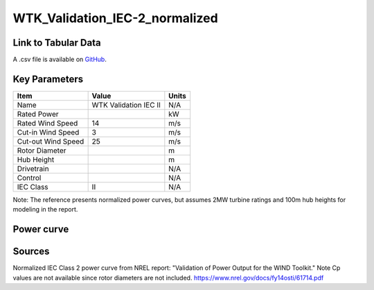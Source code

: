WTK_Validation_IEC-2_normalized
===============================

====================
Link to Tabular Data
====================

A .csv file is available on `GitHub <https://github.com/NREL/turbine-models/blob/master/Onshore/WTK_Validation_IEC-2_normalized.csv>`_.

==============
Key Parameters
==============

+------------------------+-------------------------+----------------+
| Item                   | Value                   | Units          |
+========================+=========================+================+
| Name                   | WTK Validation IEC II   | N/A            |
+------------------------+-------------------------+----------------+
| Rated Power            |                         | kW             |
+------------------------+-------------------------+----------------+
| Rated Wind Speed       | 14                      | m/s            |
+------------------------+-------------------------+----------------+
| Cut-in Wind Speed      | 3                       | m/s            |
+------------------------+-------------------------+----------------+
| Cut-out Wind Speed     | 25                      | m/s            |
+------------------------+-------------------------+----------------+
| Rotor Diameter         |                         | m              |
+------------------------+-------------------------+----------------+
| Hub Height             |                         | m              |
+------------------------+-------------------------+----------------+
| Drivetrain             |                         | N/A            |
+------------------------+-------------------------+----------------+
| Control                |                         | N/A            |
+------------------------+-------------------------+----------------+
| IEC Class              | II                      | N/A            |
+------------------------+-------------------------+----------------+

Note: The reference presents normalized power curves, but assumes 2MW turbine ratings and 100m hub heights for modeling in the report.

===========
Power curve
===========

.. image:: C:\\Users\\pduffy\\Documents\\Projects\\Turbines\\wind-turbine-archive-dev\\docs\\source\\images\\WTK_Validation_IEC-2_normalized_Power.png
  :width: 800

=======
Sources
=======

Normalized IEC Class 2 power curve from NREL report: "Validation of Power Output for the WIND Toolkit." Note Cp values are not available since rotor diameters are not included.
https://www.nrel.gov/docs/fy14osti/61714.pdf